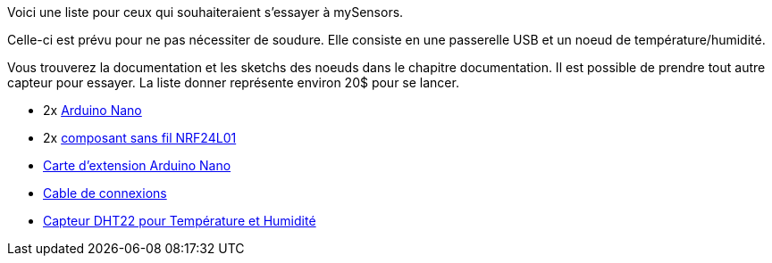 Voici une liste pour ceux qui souhaiteraient s'essayer à mySensors.

Celle-ci est prévu pour ne pas nécessiter de soudure. Elle consiste en une passerelle USB et un noeud de température/humidité.

Vous trouverez la documentation et les sketchs des noeuds dans le chapitre documentation. Il est possible de prendre tout autre capteur pour essayer. La liste donner représente environ 20$ pour se lancer.


* 2x http://www.kqzyfj.com/o398qgpmgo3BB6D6CD354BCAD46?url=http%3A%2F%2Ffr.aliexpress.com%2Fitem%2FFor-arduino-Nano-3-0-Atmel-ATmega328-Mini-USB-Board-with-USB-Cable-Free-Shipping%2F1738718548.html[Arduino Nano]

* 2x http://www.anrdoezrs.net/rq114uoxuowBJJELEKLBDCJKILCE?url=http%3A%2F%2Ffr.aliexpress.com%2Fitem%2F10Pcs-x-NRF24L01-Wireless-Module-2-4G-Wireless-Communication-Module-Upgrade-Module%2F1289649564.html[composant sans fil NRF24L01]

* http://www.anrdoezrs.net/click-7729289-10786902?url=http%3A%2F%2Ffr.aliexpress.com%2Fitem%2FFree-shipping-Nano-328P-IO-wireless-sensor-expansion-board-for-XBEE-and-NRF24L01-Socket-for-arduino%2F32246061565.html[Carte d'extension Arduino Nano]

* http://www.jdoqocy.com/click-7729289-10786902?url=http%3A%2F%2Ffr.aliexpress.com%2Fitem%2FFree-shipping-40pcs-20cm-1p-1p-female-to-Female-jumper-wire-Dupont-cable-for-Arduino-Breadboard%2F1773714009.html[Cable de connexions]

* http://www.anrdoezrs.net/click-7729289-10786902?url=http%3A%2F%2Ffr.aliexpress.com%2Fitem%2FDHT22-AM2302-Digital-Temperature-And-Humidity-Sensor-Module-Replace-SHT11-SHT15%2F1859157389.html[Capteur DHT22 pour Température et Humidité]
